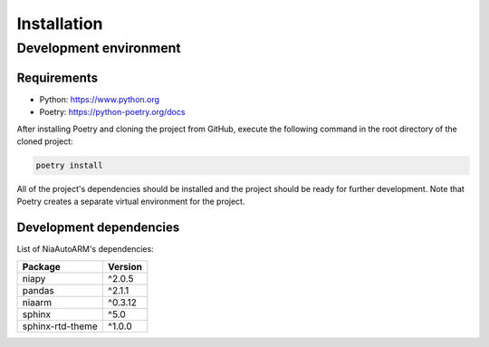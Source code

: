 Installation
============

Development environment
-----------------------

Requirements
~~~~~~~~~~~~

- Python: https://www.python.org
- Poetry: https://python-poetry.org/docs

After installing Poetry and cloning the project from GitHub, execute the following command in the root directory of the cloned project:

.. code:: sh

    poetry install

All of the project's dependencies should be installed and the project should be ready for further development. Note that Poetry creates a separate virtual environment for the project.

Development dependencies
~~~~~~~~~~~~~~~~~~~~~~~~

List of NiaAutoARM's dependencies:

+----------------------+----------------------+
| Package              | Version              |
+======================+======================+
| niapy                | ^2.0.5               |
+----------------------+----------------------+
| pandas               | ^2.1.1               |
+----------------------+----------------------+
| niaarm               | ^0.3.12              |
+----------------------+----------------------+
| sphinx               | ^5.0                 |
+----------------------+----------------------+
| sphinx-rtd-theme     | ^1.0.0               |
+----------------------+----------------------+